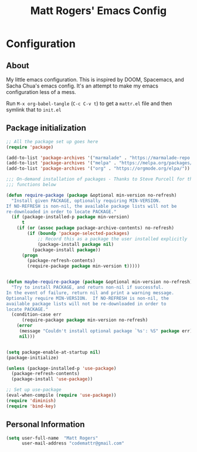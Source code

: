 #+TITLE: Matt Rogers' Emacs Config
#+OPTIONS: toc:4 h:4
#+STARTUP: showeverything

* Configuration
** About
   :PROPERTIES:
   :CUSTOM_ID: babel-init
   :END:
<<babel-init>>
My little emacs configuration. This is inspired by DOOM, Spacemacs, and Sacha
Chua's emacs config. It's an attempt to make my emacs configuration less of a
mess.

Run =M-x org-babel-tangle= (=C-c C-v t=) to get a =mattr.el= file and then
symlink that to =init.el=

** Package initialization
#+BEGIN_SRC emacs-lisp :tangle yes
;; All the package set up goes here
(require 'package)

(add-to-list 'package-archives '("marmalade" . "https://marmalade-repo.org/packages/"))
(add-to-list 'package-archives '("melpa" . "https://melpa.org/packages/") t)
(add-to-list 'package-archives '("org" . "https://orgmode.org/elpa/"))

;;; On-demand installation of packages - Thanks to Steve Purcell for these two
;;; functions below

(defun require-package (package &optional min-version no-refresh)
  "Install given PACKAGE, optionally requiring MIN-VERSION.
If NO-REFRESH is non-nil, the available package lists will not be
re-downloaded in order to locate PACKAGE."
  (if (package-installed-p package min-version)
      t
    (if (or (assoc package package-archive-contents) no-refresh)
        (if (boundp 'package-selected-packages)
            ;; Record this as a package the user installed explicitly
            (package-install package nil)
          (package-install package))
      (progn
        (package-refresh-contents)
        (require-package package min-version t)))))


(defun maybe-require-package (package &optional min-version no-refresh)
  "Try to install PACKAGE, and return non-nil if successful.
In the event of failure, return nil and print a warning message.
Optionally require MIN-VERSION.  If NO-REFRESH is non-nil, the
available package lists will not be re-downloaded in order to
locate PACKAGE."
  (condition-case err
      (require-package package min-version no-refresh)
    (error
     (message "Couldn't install optional package `%s': %S" package err)
     nil)))


(setq package-enable-at-startup nil)
(package-initialize)

(unless (package-installed-p 'use-package)
  (package-refresh-contents)
  (package-install 'use-package))

;; Set up use-package
(eval-when-compile (require 'use-package))
(require 'diminish)
(require 'bind-key)

#+END_SRC

** Personal Information
#+BEGIN_SRC emacs-lisp :tangle yes
(setq user-full-name  "Matt Rogers"
      user-mail-address "codemattr@gmail.com"
#+END_SRC

